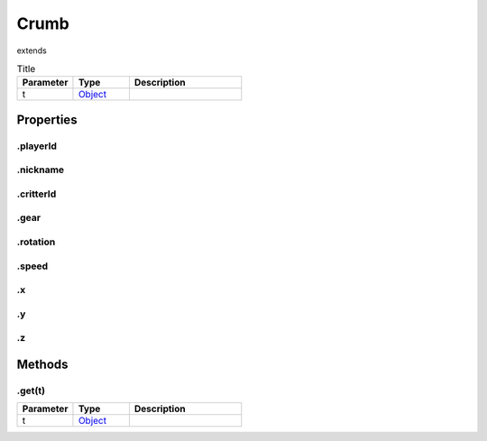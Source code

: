 =====
Crumb
=====
extends 



.. list-table:: Title
   :widths: 25 25 50
   :header-rows: 1

   * - Parameter
     - Type
     - Description
   * - t
     - `Object <https://developer.mozilla.org/en-US/docs/Web/JavaScript/Reference/Global_Objects/Object>`_
     - 

Properties
==========
.. _Crumb.playerId:


.playerId
---------


.. _Crumb.nickname:


.nickname
---------


.. _Crumb.critterId:


.critterId
----------


.. _Crumb.gear:


.gear
-----


.. _Crumb.rotation:


.rotation
---------


.. _Crumb.speed:


.speed
------


.. _Crumb.x:


.x
--


.. _Crumb.y:


.y
--


.. _Crumb.z:


.z
--



Methods
=======
.. _Crumb.get:

.get(t)
-------

.. list-table::
   :widths: 25 25 50
   :header-rows: 1

   * - Parameter
     - Type
     - Description
   * - t
     - `Object <https://developer.mozilla.org/en-US/docs/Web/JavaScript/Reference/Global_Objects/Object>`_
     - 

